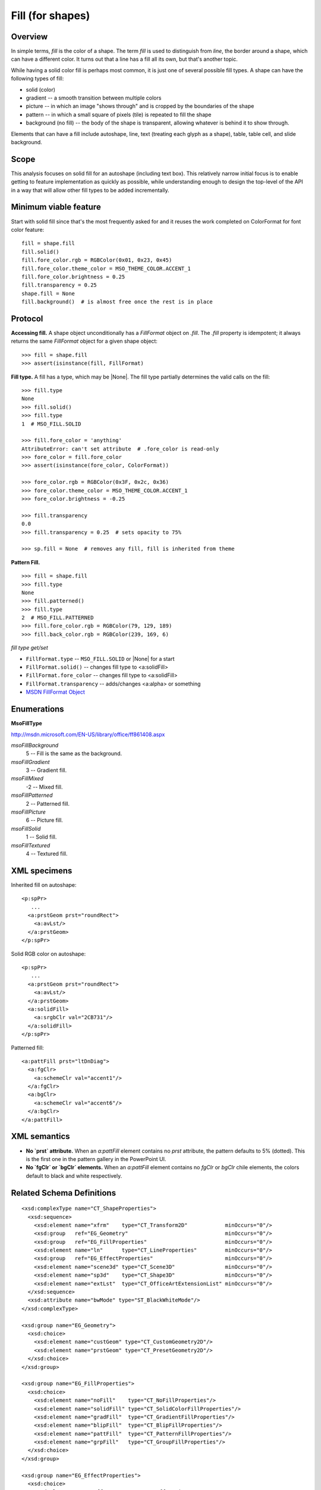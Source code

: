 
Fill (for shapes)
=================

Overview
--------

In simple terms, *fill* is the color of a shape. The term *fill* is used to
distinguish from *line*, the border around a shape, which can have a different
color. It turns out that a line has a fill all its own, but that's another
topic.

While having a solid color fill is perhaps most common, it is just one of
several possible fill types. A shape can have the following types of fill:

* solid (color)
* gradient -- a smooth transition between multiple colors
* picture -- in which an image "shows through" and is cropped by the boundaries
  of the shape
* pattern -- in which a small square of pixels (tile) is repeated to fill the
  shape
* background (no fill) -- the body of the shape is transparent, allowing
  whatever is behind it to show through.

Elements that can have a fill include autoshape, line, text (treating each
glyph as a shape), table, table cell, and slide background.


Scope
-----

This analysis focuses on solid fill for an autoshape (including text box).
This relatively narrow initial focus is to enable getting to feature
implementation as quickly as possible, while understanding enough to design the
top-level of the API in a way that will allow other fill types to be added
incrementally.


Minimum viable feature
----------------------

Start with solid fill since that's the most frequently asked for and it reuses
the work completed on ColorFormat for font color feature::

    fill = shape.fill
    fill.solid()
    fill.fore_color.rgb = RGBColor(0x01, 0x23, 0x45)
    fill.fore_color.theme_color = MSO_THEME_COLOR.ACCENT_1
    fill.fore_color.brightness = 0.25
    fill.transparency = 0.25
    shape.fill = None
    fill.background()  # is almost free once the rest is in place


Protocol
--------

**Accessing fill.** A shape object unconditionally has a `FillFormat` object
on `.fill`. The `.fill` property is idempotent; it always returns the same
`FillFormat` object for a given shape object::

    >>> fill = shape.fill
    >>> assert(isinstance(fill, FillFormat)

**Fill type.** A fill has a type, which may be |None|. The fill type
partially determines the valid calls on the fill::

    >>> fill.type
    None
    >>> fill.solid()
    >>> fill.type
    1  # MSO_FILL.SOLID

    >>> fill.fore_color = 'anything'
    AttributeError: can't set attribute  # .fore_color is read-only
    >>> fore_color = fill.fore_color
    >>> assert(isinstance(fore_color, ColorFormat))

    >>> fore_color.rgb = RGBColor(0x3F, 0x2c, 0x36)
    >>> fore_color.theme_color = MSO_THEME_COLOR.ACCENT_1
    >>> fore_color.brightness = -0.25

    >>> fill.transparency
    0.0
    >>> fill.transparency = 0.25  # sets opacity to 75%

    >>> sp.fill = None  # removes any fill, fill is inherited from theme

**Pattern Fill.** ::

    >>> fill = shape.fill
    >>> fill.type
    None
    >>> fill.patterned()
    >>> fill.type
    2  # MSO_FILL.PATTERNED
    >>> fill.fore_color.rgb = RGBColor(79, 129, 189)
    >>> fill.back_color.rgb = RGBColor(239, 169, 6)


*fill type get/set*

* ``FillFormat.type`` -- ``MSO_FILL.SOLID`` or |None| for a start
* ``FillFormat.solid()`` -- changes fill type to <a:solidFill>
* ``FillFormat.fore_color`` -- changes fill type to <a:solidFill>
* ``FillFormat.transparency`` -- adds/changes <a:alpha> or something

* `MSDN FillFormat Object`_

.. _`MSDN FillFormat Object`:
   http://msdn.microsoft.com/en-us/library/office/ff744967.aspx


Enumerations
------------

**MsoFillType**

http://msdn.microsoft.com/EN-US/library/office/ff861408.aspx

*msoFillBackground*
    5 -- Fill is the same as the background.

*msoFillGradient*
    3 -- Gradient fill.

*msoFillMixed*
    -2 -- Mixed fill.

*msoFillPatterned*
    2 -- Patterned fill.

*msoFillPicture*
    6 -- Picture fill.

*msoFillSolid*
    1 -- Solid fill.

*msoFillTextured*
    4 -- Textured fill.


XML specimens
-------------

.. highlight:: xml

Inherited fill on autoshape::

    <p:spPr>
       ...
      <a:prstGeom prst="roundRect">
        <a:avLst/>
      </a:prstGeom>
    </p:spPr>


Solid RGB color on autoshape::

    <p:spPr>
       ...
      <a:prstGeom prst="roundRect">
        <a:avLst/>
      </a:prstGeom>
      <a:solidFill>
        <a:srgbClr val="2CB731"/>
      </a:solidFill>
    </p:spPr>

Patterned fill::

    <a:pattFill prst="ltDnDiag">
      <a:fgClr>
        <a:schemeClr val="accent1"/>
      </a:fgClr>
      <a:bgClr>
        <a:schemeClr val="accent6"/>
      </a:bgClr>
    </a:pattFill>


XML semantics
-------------

* **No `prst` attribute.** When an `a:pattFill` element contains no `prst`
  attribute, the pattern defaults to 5% (dotted). This is the first one in
  the pattern gallery in the PowerPoint UI.

* **No `fgClr` or `bgClr` elements.** When an `a:pattFill` element contains
  no `fgClr` or `bgClr` chile elements, the colors default to black and white
  respectively.


Related Schema Definitions
--------------------------

::

  <xsd:complexType name="CT_ShapeProperties">
    <xsd:sequence>
      <xsd:element name="xfrm"    type="CT_Transform2D"            minOccurs="0"/>
      <xsd:group   ref="EG_Geometry"                               minOccurs="0"/>
      <xsd:group   ref="EG_FillProperties"                         minOccurs="0"/>
      <xsd:element name="ln"      type="CT_LineProperties"         minOccurs="0"/>
      <xsd:group   ref="EG_EffectProperties"                       minOccurs="0"/>
      <xsd:element name="scene3d" type="CT_Scene3D"                minOccurs="0"/>
      <xsd:element name="sp3d"    type="CT_Shape3D"                minOccurs="0"/>
      <xsd:element name="extLst"  type="CT_OfficeArtExtensionList" minOccurs="0"/>
    </xsd:sequence>
    <xsd:attribute name="bwMode" type="ST_BlackWhiteMode"/>
  </xsd:complexType>

  <xsd:group name="EG_Geometry">
    <xsd:choice>
      <xsd:element name="custGeom" type="CT_CustomGeometry2D"/>
      <xsd:element name="prstGeom" type="CT_PresetGeometry2D"/>
    </xsd:choice>
  </xsd:group>

  <xsd:group name="EG_FillProperties">
    <xsd:choice>
      <xsd:element name="noFill"    type="CT_NoFillProperties"/>
      <xsd:element name="solidFill" type="CT_SolidColorFillProperties"/>
      <xsd:element name="gradFill"  type="CT_GradientFillProperties"/>
      <xsd:element name="blipFill"  type="CT_BlipFillProperties"/>
      <xsd:element name="pattFill"  type="CT_PatternFillProperties"/>
      <xsd:element name="grpFill"   type="CT_GroupFillProperties"/>
    </xsd:choice>
  </xsd:group>

  <xsd:group name="EG_EffectProperties">
    <xsd:choice>
      <xsd:element name="effectLst" type="CT_EffectList"/>
      <xsd:element name="effectDag" type="CT_EffectContainer"/>
    </xsd:choice>
  </xsd:group>

  <xsd:complexType name="CT_BlipFillProperties">
    <xsd:sequence>
      <xsd:element name="blip"    type="CT_Blip"         minOccurs="0"/>
      <xsd:element name="srcRect" type="CT_RelativeRect" minOccurs="0"/>
      <xsd:choice minOccurs="0">  <!-- EG_FillModeProperties -->
        <xsd:element name="tile"    type="CT_TileInfoProperties"/>
        <xsd:element name="stretch" type="CT_StretchInfoProperties"/>
      </xsd:choice>
    </xsd:sequence>
    <xsd:attribute name="dpi"          type="xsd:unsignedInt"/>
    <xsd:attribute name="rotWithShape" type="xsd:boolean"/>
  </xsd:complexType>

  <xsd:complexType name="CT_GradientFillProperties">
    <xsd:sequence>
      <xsd:element name="gsLst" type="CT_GradientStopList" minOccurs="0"/>
      <xsd:choice minOccurs="0">  <!-- EG_ShadeProperties -->
        <xsd:element name="lin"  type="CT_LinearShadeProperties"/>
        <xsd:element name="path" type="CT_PathShadeProperties"/>
      </xsd:choice>
      <xsd:element name="tileRect" type="CT_RelativeRect" minOccurs="0"/>
    </xsd:sequence>
    <xsd:attribute name="flip"         type="ST_TileFlipMode"/>
    <xsd:attribute name="rotWithShape" type="xsd:boolean"/>
  </xsd:complexType>

  <xsd:complexType name="CT_GroupFillProperties"/>

  <xsd:complexType name="CT_NoFillProperties"/>

  <xsd:complexType name="CT_PatternFillProperties">
    <xsd:sequence>
      <xsd:element name="fgClr" type="CT_Color" minOccurs="0"/>
      <xsd:element name="bgClr" type="CT_Color" minOccurs="0"/>
    </xsd:sequence>
    <xsd:attribute name="prst" type="ST_PresetPatternVal"/>
  </xsd:complexType>

  <xsd:complexType name="CT_Color">
    <xsd:sequence>
      <xsd:group ref="EG_ColorChoice"/>
    </xsd:sequence>
  </xsd:complexType>

  <xsd:complexType name="CT_SolidColorFillProperties">
    <xsd:sequence>
      <xsd:group ref="EG_ColorChoice" minOccurs="0"/>
    </xsd:sequence>
  </xsd:complexType>

  <xsd:group name="EG_ColorChoice">
    <xsd:choice>
      <xsd:element name="scrgbClr"  type="CT_ScRgbColor"/>
      <xsd:element name="srgbClr"   type="CT_SRgbColor"/>
      <xsd:element name="hslClr"    type="CT_HslColor"/>
      <xsd:element name="sysClr"    type="CT_SystemColor"/>
      <xsd:element name="schemeClr" type="CT_SchemeColor"/>
      <xsd:element name="prstClr"   type="CT_PresetColor"/>
    </xsd:choice>
  </xsd:group>

  <xsd:simpleType name="ST_PresetPatternVal">
    <xsd:restriction base="xsd:token">
      <xsd:enumeration value="pct5"/>
      <xsd:enumeration value="pct10"/>
      <xsd:enumeration value="pct20"/>
      <xsd:enumeration value="pct25"/>
      <xsd:enumeration value="pct30"/>
      <xsd:enumeration value="pct40"/>
      <xsd:enumeration value="pct50"/>
      <xsd:enumeration value="pct60"/>
      <xsd:enumeration value="pct70"/>
      <xsd:enumeration value="pct75"/>
      <xsd:enumeration value="pct80"/>
      <xsd:enumeration value="pct90"/>
      <xsd:enumeration value="horz"/>
      <xsd:enumeration value="vert"/>
      <xsd:enumeration value="ltHorz"/>
      <xsd:enumeration value="ltVert"/>
      <xsd:enumeration value="dkHorz"/>
      <xsd:enumeration value="dkVert"/>
      <xsd:enumeration value="narHorz"/>
      <xsd:enumeration value="narVert"/>
      <xsd:enumeration value="dashHorz"/>
      <xsd:enumeration value="dashVert"/>
      <xsd:enumeration value="cross"/>
      <xsd:enumeration value="dnDiag"/>
      <xsd:enumeration value="upDiag"/>
      <xsd:enumeration value="ltDnDiag"/>
      <xsd:enumeration value="ltUpDiag"/>
      <xsd:enumeration value="dkDnDiag"/>
      <xsd:enumeration value="dkUpDiag"/>
      <xsd:enumeration value="wdDnDiag"/>
      <xsd:enumeration value="wdUpDiag"/>
      <xsd:enumeration value="dashDnDiag"/>
      <xsd:enumeration value="dashUpDiag"/>
      <xsd:enumeration value="diagCross"/>
      <xsd:enumeration value="smCheck"/>
      <xsd:enumeration value="lgCheck"/>
      <xsd:enumeration value="smGrid"/>
      <xsd:enumeration value="lgGrid"/>
      <xsd:enumeration value="dotGrid"/>
      <xsd:enumeration value="smConfetti"/>
      <xsd:enumeration value="lgConfetti"/>
      <xsd:enumeration value="horzBrick"/>
      <xsd:enumeration value="diagBrick"/>
      <xsd:enumeration value="solidDmnd"/>
      <xsd:enumeration value="openDmnd"/>
      <xsd:enumeration value="dotDmnd"/>
      <xsd:enumeration value="plaid"/>
      <xsd:enumeration value="sphere"/>
      <xsd:enumeration value="weave"/>
      <xsd:enumeration value="divot"/>
      <xsd:enumeration value="shingle"/>
      <xsd:enumeration value="wave"/>
      <xsd:enumeration value="trellis"/>
      <xsd:enumeration value="zigZag"/>
    </xsd:restriction>
  </xsd:simpleType>
